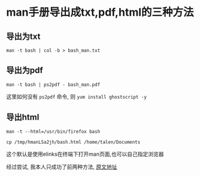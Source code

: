 #+OPTIONS: toc:t

* man手册导出成txt,pdf,html的三种方法

** 导出为txt

   =man -t bash | col -b > bash_man.txt=

** 导出为pdf

   =man -t bash | ps2pdf - bash_man.pdf=

   这里如何没有 =ps2pdf= 命令, 则 =yum install ghostscript -y=

** 导出html

   =man -t --html=/usr/bin/firefox bash=

   =cp /tmp/hmanLSa2jh/bash.html /home/talen/Documents=

   这个默认是使用elinks在终端下打开man页面,也可以自己指定浏览器

   经过尝试, 我本人只成功了前两种方法, [[http://www.360doc.com/content/14/0923/10/1123425_411686821.shtml][原文地址]]
